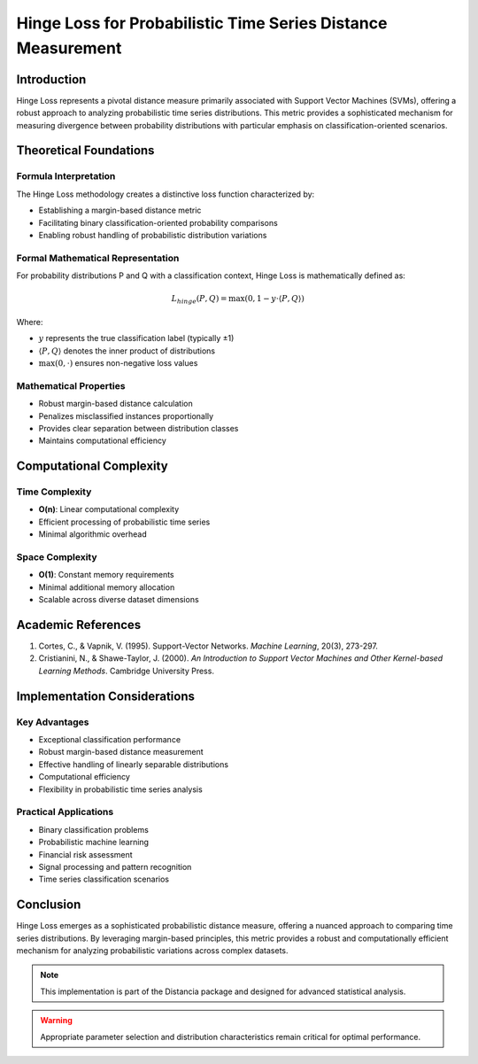 .. _hinge-loss-probability:

===========================================================
Hinge Loss for Probabilistic Time Series Distance Measurement
===========================================================

Introduction
------------

Hinge Loss represents a pivotal distance measure primarily associated with Support Vector Machines (SVMs), offering a robust approach to analyzing probabilistic time series distributions. This metric provides a sophisticated mechanism for measuring divergence between probability distributions with particular emphasis on classification-oriented scenarios.

Theoretical Foundations
----------------------

Formula Interpretation
~~~~~~~~~~~~~~~~~~~~~

The Hinge Loss methodology creates a distinctive loss function characterized by:

- Establishing a margin-based distance metric
- Facilitating binary classification-oriented probability comparisons
- Enabling robust handling of probabilistic distribution variations

Formal Mathematical Representation
~~~~~~~~~~~~~~~~~~~~~~~~~~~~~~~~~~

For probability distributions P and Q with a classification context, Hinge Loss is mathematically defined as:

.. math::

   L_{hinge}(P, Q) = \max(0, 1 - y \cdot \langle P, Q \rangle)

Where:

- :math:`y` represents the true classification label (typically ±1)
- :math:`\langle P, Q \rangle` denotes the inner product of distributions
- :math:`\max(0, \cdot)` ensures non-negative loss values

Mathematical Properties
~~~~~~~~~~~~~~~~~~~~~~

- Robust margin-based distance calculation
- Penalizes misclassified instances proportionally
- Provides clear separation between distribution classes
- Maintains computational efficiency

Computational Complexity
-----------------------

Time Complexity
~~~~~~~~~~~~~~

- **O(n)**: Linear computational complexity
- Efficient processing of probabilistic time series
- Minimal algorithmic overhead

Space Complexity
~~~~~~~~~~~~~~~

- **O(1)**: Constant memory requirements
- Minimal additional memory allocation
- Scalable across diverse dataset dimensions

Academic References
------------------

1. Cortes, C., & Vapnik, V. (1995). Support-Vector Networks. *Machine Learning*, 20(3), 273-297.

2. Cristianini, N., & Shawe-Taylor, J. (2000). *An Introduction to Support Vector Machines and Other Kernel-based Learning Methods*. Cambridge University Press.

Implementation Considerations
----------------------------

Key Advantages
~~~~~~~~~~~~~~

- Exceptional classification performance
- Robust margin-based distance measurement
- Effective handling of linearly separable distributions
- Computational efficiency
- Flexibility in probabilistic time series analysis

Practical Applications
~~~~~~~~~~~~~~~~~~~~~

- Binary classification problems
- Probabilistic machine learning
- Financial risk assessment
- Signal processing and pattern recognition
- Time series classification scenarios

Conclusion
----------

Hinge Loss emerges as a sophisticated probabilistic distance measure, offering a nuanced approach to comparing time series distributions. By leveraging margin-based principles, this metric provides a robust and computationally efficient mechanism for analyzing probabilistic variations across complex datasets.

.. note::
   This implementation is part of the Distancia package and designed for advanced statistical analysis.

.. warning::
   Appropriate parameter selection and distribution characteristics remain critical for optimal performance.
